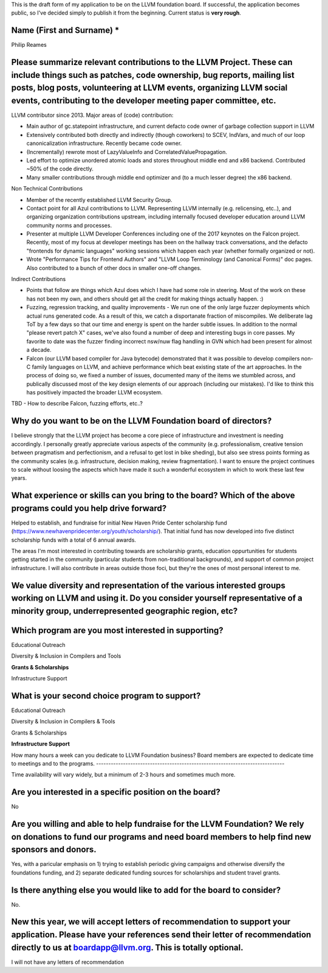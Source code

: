 This is the draft form of my application to be on the LLVM foundation board.  If successful, the application becomes public, so I've decided simply to publish it from the beginning.  Current status is **very rough**.

Name (First and Surname) *
--------------------------
Philip Reames

Please summarize relevant contributions to the LLVM Project. These can include things such as patches, code ownership, bug reports, mailing list posts, blog posts, volunteering at LLVM events, organizing LLVM social events, contributing to the developer meeting paper committee, etc.
-------------------------------------------------------------------

LLVM contributor since 2013.  Major areas of (code) contribution:

* Main author of gc.statepoint infrastructure, and current defacto code owner of garbage collection support in LLVM
* Extensively contributed both directly and indirectly (though coworkers) to SCEV, IndVars, and much of our loop canonicalization infrastructure.  Recently became code owner.
* (Incrementally) rewrote most of LazyValueInfo and CorrelatedValuePropagation.
* Led effort to optimize unordered atomic loads and stores throughout middle end and x86 backend.  Contributed ~50% of the code directly.  
* Many smaller contributions through middle end optimizer and (to a much lesser degree) the x86 backend.

Non Technical Contributions

* Member of the recently established LLVM Security Group.
* Contact point for all Azul contributions to LLVM.  Representing LLVM internally (e.g. relicensing, etc..), and organizing organization contributions upstream, including internally focused developer education around LLVM community norms and processes.  
* Presenter at multiple LLVM Developer Conferences including one of the 2017 keynotes on the Falcon project.  Recently, most of my focus at developer meetings has been on the hallway track conversations, and the defacto "frontends for dynamic languages" working sessions which happen each year (whether formally organized or not). 
* Wrote "Performance Tips for Frontend Authors" and "LLVM Loop Terminology (and Canonical Forms)" doc pages.  Also contributed to a bunch of other docs in smaller one-off changes.

Indirect Contributions

* Points that follow are things which Azul does which I have had some role in steering.  Most of the work on these has not been my own, and others should get all the credit for making things actually happen.  :)
* Fuzzing, regression tracking, and quality improvements - We run one of the only large fuzzer deployments which actual runs generated code.  As a result of this, we catch a disportanate fraction of miscompiles.  We deliberate lag ToT by a few days so that our time and energy is spent on the harder subtle issues.  In addition to the normal "please revert patch X" cases, we've also found a number of deep and interesting bugs in core passes.  My favorite to date was the fuzzer finding incorrect nsw/nuw flag handling in GVN which had been present for almost a decade.  
* Falcon (our LLVM based compiler for Java bytecode) demonstrated that it was possible to develop compilers non-C family languages on LLVM, and achieve performance which beat existing state of the art approaches.  In the process of doing so, we fixed a number of issues, documented many of the items we stumbled across, and publically discussed most of the key design elements of our approach (including our mistakes).  I'd like to think this has positively impacted the broader LLVM ecosystem.  

TBD - How to describe Falcon, fuzzing efforts, etc..?

Why do you want to be on the LLVM Foundation board of directors?
-----------------------------------------------------------------

I believe strongly that the LLVM project has become a core piece of infrastructure and investment is needing accordingly.  I personally greatly appreciate various aspects of the community (e.g. professionalism, creative tension between pragmatism and perfectionism, and a refusal to get lost in bike sheding), but also see stress points forming as the community scales (e.g. infrastructure, decision making, review fragmentation).  I want to ensure the project continues to scale without loosing the aspects which have made it such a wonderful ecosystem in which to work these last few years.  

What experience or skills can you bring to the board? Which of the above programs could you help drive forward?
-------------------------

Helped to establish, and fundraise for initial New Haven Pride Center scholarship fund (https://www.newhavenpridecenter.org/youth/scholarship/).  That initial fund has now developed into five distinct scholarship funds with a total of 6 annual awards. 

The areas I'm most interested in contributing towards are scholarship grants, education oppurtunities for students getting started in the community (particular students from non-traditional backgrounds), and support of common project infrastructure.   I will also contribute in areas outside those foci, but they're the ones of most personal interest to me.  



We value diversity and representation of the various interested groups working on LLVM and using it. Do you consider yourself representative of a minority group, underrepresented geographic region, etc?
-----------------------------------------


Which program are you most interested in supporting?
-----------------------------------------------------

Educational Outreach

Diversity & Inclusion in Compilers and Tools

**Grants & Scholarships**

Infrastructure Support

What is your second choice program to support?
-----------------------------------------------

Educational Outreach

Diversity & Inclusion in Compilers & Tools

Grants & Scholarships

**Infrastructure Support**


How many hours a week can you dedicate to LLVM Foundation business?
Board members are expected to dedicate time to meetings and to the programs.
-----------------------------------------------------------------------------

Time availability will vary widely, but a minimum of 2-3 hours and sometimes much more.

Are you interested in a specific position on the board?
--------------------------------------------------------

No


Are you willing and able to help fundraise for the LLVM Foundation? We rely on donations to fund our programs and need board members to help find new sponsors and donors.
--------------------------------------------------------------------

Yes, with a paricular emphasis on 1) trying to establish periodic giving campaigns and otherwise diversify the foundations funding, and 2) separate dedicated funding sources for scholarships and student travel grants.

Is there anything else you would like to add for the board to consider?
------------------------------------------------------------------
No.

New this year, we will accept letters of recommendation to support your application. Please have your references send their letter of recommendation directly to us at boardapp@llvm.org. This is totally optional.
-------------------

I will not have any letters of recommendation
